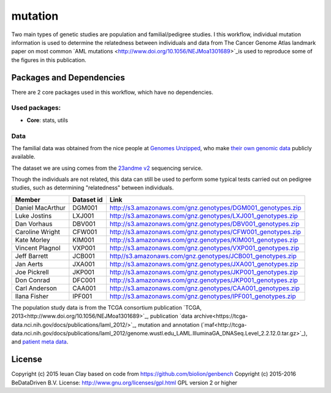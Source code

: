 ################################
mutation
################################

Two main types of genetic studies are population and familial/pedigree studies.
I this workflow, individual mutation information is used to determine the
relatedness between individuals and data from The Cancer Genome Atlas landmark
paper on most common `AML mutations <http://www.doi.org/10.1056/NEJMoa1301689>`_is used
to reproduce some of the figures in this publication.


******************************
Packages and Dependencies
******************************
There are 2 core packages used in this workflow, which have no dependencies.

+++++++++++++++
Used packages:
+++++++++++++++

- **Core**: stats, utils

+++++++++++++++++++++++
Data
+++++++++++++++++++++++

The familial data was obtained from the nice people at `Genomes Unzipped <http://genomesunzipped.org/members>`_, who make `their own genomic data <http://genomesunzipped.org/data>`_ publicly available.

The dataset we are using comes from the `23andme v2 <https://www.23andme.com/>`_ sequencing service.

Though the individuals are not related, this data can still be used to perform some typical tests carried out on pedigree studies, such as determining "relatedness" between individuals.

==================  ============  ==================================================================
Member	            Dataset id	  Link
==================  ============  ==================================================================
Daniel MacArthur	  DGM001	      `http://s3.amazonaws.com/gnz.genotypes/DGM001_genotypes.zip <http://s3.amazonaws.com/gnz.genotypes/DGM001_genotypes.zip>`_
Luke Jostins	      LXJ001	      `http://s3.amazonaws.com/gnz.genotypes/LXJ001_genotypes.zip <http://s3.amazonaws.com/gnz.genotypes/LXJ001_genotypes.zip>`_
Dan Vorhaus	        DBV001	      `http://s3.amazonaws.com/gnz.genotypes/DBV001_genotypes.zip <http://s3.amazonaws.com/gnz.genotypes/DBV001_genotypes.zip>`_
Caroline Wright	    CFW001	      `http://s3.amazonaws.com/gnz.genotypes/CFW001_genotypes.zip <http://s3.amazonaws.com/gnz.genotypes/CFW001_genotypes.zip>`_
Kate Morley	        KIM001	      `http://s3.amazonaws.com/gnz.genotypes/KIM001_genotypes.zip <http://s3.amazonaws.com/gnz.genotypes/KIM001_genotypes.zip>`_
Vincent Plagnol	    VXP001	      `http://s3.amazonaws.com/gnz.genotypes/VXP001_genotypes.zip <http://s3.amazonaws.com/gnz.genotypes/VXP001_genotypes.zip>`_
Jeff Barrett	      JCB001	      `http//s3.amazonaws.com/gnz.genotypes/JCB001_genotypes.zip <http//s3.amazonaws.com/gnz.genotypes/JCB001_genotypes.zip>`_
Jan Aerts	          JXA001	      `http://s3.amazonaws.com/gnz.genotypes/JXA001_genotypes.zip <http://s3.amazonaws.com/gnz.genotypes/JXA001_genotypes.zip>`_
Joe Pickrell	      JKP001	      `http://s3.amazonaws.com/gnz.genotypes/JKP001_genotypes.zip <http://s3.amazonaws.com/gnz.genotypes/JKP001_genotypes.zip>`_
Don Conrad	        DFC001	      `http://s3.amazonaws.com/gnz.genotypes/JKP001_genotypes.zip <http://s3.amazonaws.com/gnz.genotypes/JKP001_genotypes.zip>`_
Carl Anderson	      CAA001	      `http://s3.amazonaws.com/gnz.genotypes/CAA001_genotypes.zip <http://s3.amazonaws.com/gnz.genotypes/CAA001_genotypes.zip>`_
Ilana Fisher	      IPF001	      `http://s3.amazonaws.com/gnz.genotypes/IPF001_genotypes.zip <http://s3.amazonaws.com/gnz.genotypes/IPF001_genotypes.zip>`_
==================  ============  ==================================================================

The population study data is from the TCGA consortium publication `TCGA, 2013<http://www.doi.org/10.1056/NEJMoa1301689>`_, publication `data archive<https://tcga-data.nci.nih.gov/docs/publications/laml_2012/>`_,
mutation and annotation (`maf<http://tcga-data.nci.nih.gov/docs/publications/laml_2012/genome.wustl.edu_LAML.IlluminaGA_DNASeq.Level_2.2.12.0.tar.gz>`_), and  `patient meta data <http://tcga-data.nci.nih.gov/docs/publications/laml_2012/clinical_patient_laml.tsv>`_.

********************
License
********************
Copyright (c) 2015 Ieuan Clay
based on code from https://github.com/biolion/genbench
Copyright (c) 2015-2016 BeDataDriven B.V.
License: http://www.gnu.org/licenses/gpl.html GPL version 2 or higher
